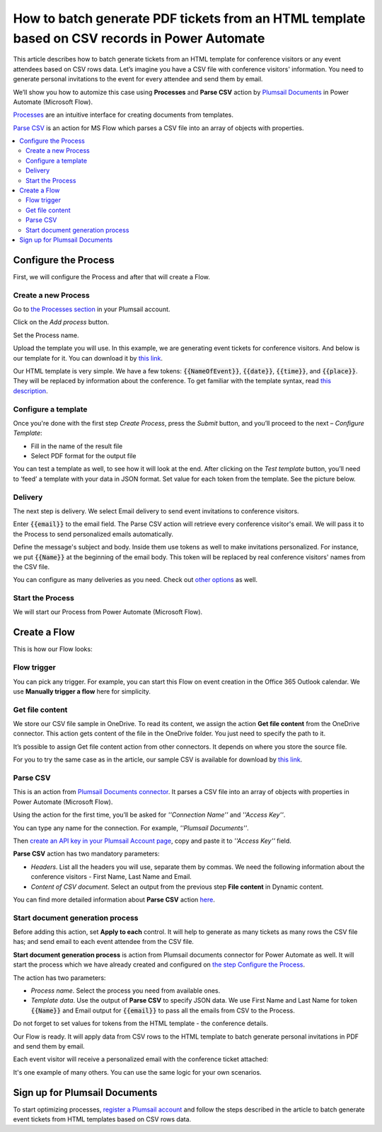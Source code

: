 How to batch generate PDF tickets from an HTML template based on CSV records in Power Automate 
======================================================================================================================


This article describes how to batch generate tickets from an HTML template for conference visitors or any event attendees based on CSV rows data. Let’s imagine you have a CSV file with conference visitors' information. You need to generate personal invitations to the event for every attendee and send them by email. 

We’ll show you how to automize this case using **Processes** and **Parse CSV** action by `Plumsail Documents <https://plumsail.com/documents/>`_ in Power Automate (Microsoft Flow). 

`Processes <../../../user-guide/processes/index.html>`_ are an intuitive interface for creating documents from templates.

`Parse CSV <../../../flow/actions/document-processing.html#parse-csv>`_ is an action for MS Flow which parses a CSV file into an array of objects with properties.

.. contents::
    :local:
    :depth: 2

Configure the Process
---------------------
First, we will configure the Process and after that will create a Flow.

Create a new Process
~~~~~~~~~~~~~~~~~~~~

Go to `the Processes section <https://account.plumsail.com/documents/processes>`_ in your Plumsail account.

Click on the *Add process* button.

.. image:: ../../../_static/img/user-guide/processes/how-tos/add-process-button.png
    :alt: add process button

Set the Process name. 

.. image:: ../../../_static/img/flow/how-tos/create-invitation-process.png
    :alt: generate PDF from HTML on CSV rows

Upload the template you will use. In this example, we are generating event tickets for conference visitors. And below is our template for it. You can download it by `this link <../../../_static/files/flow/how-tos/event-ticket-template.html>`_.

.. image:: ../../../_static/img/flow/how-tos/invitation_template.png
    :alt: Event invitation html template

Our HTML template is very simple. We have a few tokens: :code:`{{NameOfEvent}}`, :code:`{{date}}`, :code:`{{time}}`, and :code:`{{place}}`. They will be replaced by information about the conference. To get familiar with the template syntax, read `this description <../../../document-generation/html/index.html>`_. 

Configure a template
~~~~~~~~~~~~~~~~~~~~

Once you're done with the first step *Create Process*, press the *Submit* button, and you’ll proceed to the next – *Configure Template*:

- Fill in the name of the result file
- Select PDF format for the output file

.. image:: ../../../_static/img/flow/how-tos/configure-template-invitations.png
    :alt: Configure template

You can test a template as well, to see how it will look at the end. After clicking on the *Test template* button, you’ll need to ‘feed’ a template with your data in JSON format. Set value for each token from the template. See the picture below. 

.. code:: json
    {
      "NameOfEvent": "High Tech Conference",
      "date": "2020-03-19",
      "time": "6 p.m.",
      "place": "Main Hall"
    }

.. image:: ../../../_static/img/flow/how-tos/test-template-invitations.png
    :alt: test template

Delivery
~~~~~~~~

The next step is delivery. We select Email delivery to send event invitations to conference visitors. 

Enter :code:`{{email}}` to the email field. The Parse CSV action will retrieve every conference visitor's email. We will pass it to the Process to send personalized emails automatically.

Define the message's subject and body. Inside them use tokens as well to make invitations personalized. For instance, we put :code:`{{Name}}` at the beginning of the email body. This token will be replaced by real conference visitors' names from the CSV file.

.. image:: ../../../_static/img/flow/how-tos/send-invitations-by-email.png
    :alt: Send email delivery

You can configure as many deliveries as you need. Check out `other options <../../../user-guide/processes/create-delivery.html#list-of-available-deliveries>`_ as well.

Start the Process
~~~~~~~~~~~~~~~~~
We will start our Process from Power Automate (Microsoft Flow).

Create a Flow
-------------

This is how our Flow looks:

.. image:: ../../../_static/img/flow/how-tos/html-tickets-from-csv-flow.png
    :alt: Read CSV and batch generate invitations Flow

Flow trigger
~~~~~~~~~~~~

You can pick any trigger. For example, you can start this Flow on event creation in the Office 365 Outlook calendar. We use **Manually trigger a flow** here for simplicity.

Get file content
~~~~~~~~~~~~~~~~

We store our CSV file sample in OneDrive. To read its content, we assign the action **Get file content** from the OneDrive connector. This action gets content of the file in the OneDrive folder. You just need to specify the path to it. 

.. image:: ../../../_static/img/flow/how-tos/get-csv-content.png
    :alt: Read CSV and batch generate invitations Flow

It’s possible to assign Get file content action from other connectors. It depends on where you store the source file. 

For you to try the same case as in the article, our sample CSV is available for download by `this link <../../../_static/files/flow/how-tos/conference-visitors.csv>`_. 

Parse CSV
~~~~~~~~~

This is an action from `Plumsail Documents connector <../../../getting-started/use-from-flow.html>`_. It parses a CSV file into an array of objects with properties in Power Automate (Microsoft Flow).

Using the action for the first time, you’ll be asked for *''Connection Name''* and *''Access Key''*. 

.. image:: ../../../_static/img/getting-started/create-flow-connection.png
    :alt: create flow connection

You can type any name for the connection. For example, *''Plumsail Documents''*. 

Then `create an API key in your Plumsail Account page <https://plumsail.com/docs/documents/v1.x/getting-started/sign-up.html>`_, copy and paste it to *''Access Key''* field.

**Parse CSV** action has two mandatory parameters:

-	*Headers*. List all the headers you will use, separate them by commas. We need the following information about the conference visitors - First Name, Last Name and Email.
-	*Content of CSV document*. Select an output from the previous step **File content** in Dynamic content.

.. image:: ../../../_static/img/flow/how-tos/parse-csv-action-fields.png
    :alt: Parse CSV action

You can find more detailed information about **Parse CSV** action `here <../../../flow/actions/document-processing.html#parse-csv>`_.

Start document generation process
~~~~~~~~~~~~~~~~~~~~~~~~~~~~~~~~~

Before adding this action, set **Apply to each** control. It will help to generate as many tickets as many rows the CSV file has; and send email to each event attendee from the CSV file.


**Start document generation process** is action from Plumsail documents connector for Power Automate as well. It will start the process which we have already created and configured on `the step Configure the Process <../../../user-guide/processes/examples/create-html-and-pdf-from-template-from-csv.html#configure-the-process>`_.

The action has two parameters:

- *Process name*. Select the process you need from available ones. 
- *Template data*. Use the output of **Parse CSV** to specify JSON data. We use First Name and Last Name for token :code:`{{Name}}` and Email output for :code:`{{email}}` to pass all the emails from CSV to the Process. 

Do not forget to set values for tokens from the HTML template - the conference details.

.. image:: ../../../_static/img/flow/how-tos/start-doc-generation-action.png
    :alt: Start document generation action

Our Flow is ready. It will apply data from CSV rows to the HTML template to batch generate personal invitations in PDF and send them by email. 

Each event visitor will receive a personalized email with the conference ticket attached:

.. image:: ../../../_static/img/flow/how-tos/personal-email.png
    :alt: Ready invitation

.. image:: ../../../_static/img/flow/how-tos/ready-invitation.png
    :alt: Ready invitation

It's one example of many others. You can use the same logic for your own scenarios.

Sign up for Plumsail Documents
-------------------------------

To start optimizing processes, `register a Plumsail account <https://auth.plumsail.com/Account/Register?ReturnUrl=https://account.plumsail.com/documents/processes/reg>`_ and follow the steps described in the article to batch generate event tickets from HTML templates based on CSV rows data.
